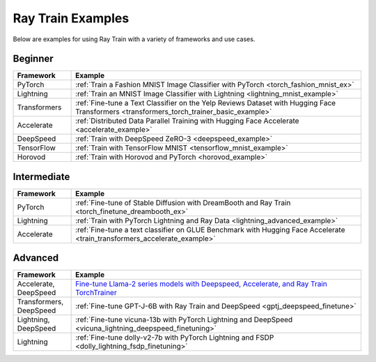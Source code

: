 .. _train-examples:

Ray Train Examples
==================

.. Organize example .rst files in the same manner as the
   .py files in ray/python/ray/train/examples.

Below are examples for using Ray Train with a variety of frameworks and use cases.

Beginner
--------

.. list-table::
  :widths: 1 5
  :header-rows: 1

  * - Framework
    - Example
  * - PyTorch
    - :ref:`Train a Fashion MNIST Image Classifier with PyTorch <torch_fashion_mnist_ex>`
  * - Lightning
    - :ref:`Train an MNIST Image Classifier with Lightning <lightning_mnist_example>`
  * - Transformers
    - :ref:`Fine-tune a Text Classifier on the Yelp Reviews Dataset with Hugging Face Transformers <transformers_torch_trainer_basic_example>`
  * - Accelerate
    - :ref:`Distributed Data Parallel Training with Hugging Face Accelerate <accelerate_example>`
  * - DeepSpeed
    - :ref:`Train with DeepSpeed ZeRO-3 <deepspeed_example>`
  * - TensorFlow
    - :ref:`Train with TensorFlow MNIST <tensorflow_mnist_example>`
  * - Horovod
    - :ref:`Train with Horovod and PyTorch <horovod_example>`

Intermediate
------------

.. list-table::
  :widths: 1 5
  :header-rows: 1

  * - Framework
    - Example
  * - PyTorch
    - :ref:`Fine-tune of Stable Diffusion with DreamBooth and Ray Train <torch_finetune_dreambooth_ex>`
  * - Lightning
    - :ref:`Train with PyTorch Lightning and Ray Data <lightning_advanced_example>`
  * - Accelerate
    - :ref:`Fine-tune a text classifier on GLUE Benchmark with Hugging Face Accelerate <train_transformers_accelerate_example>`


Advanced
--------

.. list-table::
  :widths: 1 5
  :header-rows: 1

  * - Framework
    - Example
  * - Accelerate, DeepSpeed
    - `Fine-tune Llama-2 series models with Deepspeed, Accelerate, and Ray Train TorchTrainer <https://github.com/ray-project/ray/tree/master/doc/source/templates/04_finetuning_llms_with_deepspeed>`_
  * - Transformers, DeepSpeed
    - :ref:`Fine-tune GPT-J-6B with Ray Train and DeepSpeed <gptj_deepspeed_finetune>`
  * - Lightning, DeepSpeed
    - :ref:`Fine-tune vicuna-13b with PyTorch Lightning and DeepSpeed <vicuna_lightning_deepspeed_finetuning>`
  * - Lightning
    - :ref:`Fine-tune dolly-v2-7b with PyTorch Lightning and FSDP <dolly_lightning_fsdp_finetuning>`
